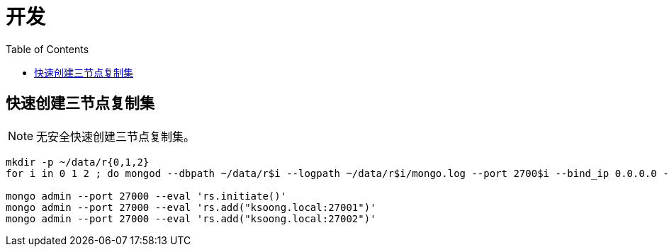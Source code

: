 = 开发
:toc: manual

== 快速创建三节点复制集

NOTE: 无安全快速创建三节点复制集。

[source, bash]
----
mkdir -p ~/data/r{0,1,2}
for i in 0 1 2 ; do mongod --dbpath ~/data/r$i --logpath ~/data/r$i/mongo.log --port 2700$i --bind_ip 0.0.0.0 --fork --replSet repl ; done

mongo admin --port 27000 --eval 'rs.initiate()'
mongo admin --port 27000 --eval 'rs.add("ksoong.local:27001")'
mongo admin --port 27000 --eval 'rs.add("ksoong.local:27002")'
----

